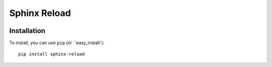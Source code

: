 Sphinx Reload
*************

.. image:: demo.gif


Installation
============

To install, you can use ``pip`` (or ``easy_install`):

::

    pip install sphinx-reload
